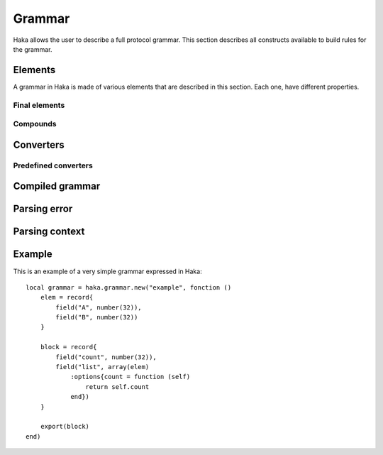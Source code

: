 .. This Source Code Form is subject to the terms of the Mozilla Public
.. License, v. 2.0. If a copy of the MPL was not distributed with this
.. file, You can obtain one at http://mozilla.org/MPL/2.0/.

.. highlightlang:: lua

Grammar
=======

.. haka:module:: haka.grammar

Haka allows the user to describe a full protocol grammar. This section describes all constructs available
to build rules for the grammar.

.. haka:function:: new(name, descr) -> grammar

    :param name: Name of the grammar.
    :paramtype name: string
    :param descr: Function that describe the grammar rules.
    :ptype descr: function
    :return grammar: Created grammar object.
    :rtype grammar: :haka:class:`Grammar`

    Create a new grammar. The name is mainly used to report detailed
    information to the user.

    The `descr` parameter is a function that describe the grammar rules. Its
    environment allows to access all grammar primitives listed in this pages.
    The functions and variables available in this scope are shown prefixed
    with `grammar`.

    The grammar description must export public elements in order to be able to
    use them and to parse some data. To do this, the :haka:func:`export` function
    allow to notify which elements are going to be used for parsing. You should only
    export root elements that are going to be used as entry point for parsing.

.. haka:function:: extend(...)
    :objtype: grammar
    :module:

    :param ...: List of grammar to extend.
    :ptype ...: :haka:class:`Grammar`

    Extend your grammar with some other grammar. It will import named rules and
    exports from the grammar you extend. You can override any of the imported
    named rules afterwards.

.. haka:function:: define(...)
    :objtype: grammar
    :module:

    :param ...: List of elements to be defined.
    :ptype ...: string

    Declare some grammar elements so that they can be used recursively
    afterwards.

.. haka:function:: export(...)
    :objtype: grammar
    :module:

    :param ...: List of elements to be exported.
    :ptype ...: :haka:class:`GrammarEntity`

    Export some grammar elements to be able to use them for parsing.

.. haka:class:: Grammar
    :module:

    Object holding grammar rules.

    .. haka:operator:: Grammar[name] -> entity

        :param name: Rule name.
        :ptype name: string
        :return entity: Compiled grammar representation.
        :rtype entity: :haka:class:`CompiledGrammarEntity`

        Get a rule for parsing. This rule must have been exported using the
        function :haka:func:`export`.


Elements
--------

A grammar in Haka is made of various elements that are described in this section. Each one, have different
properties.

.. haka:class:: GrammarEntity
    :module:

    Object representing any grammar element. This object have different functions that cnn be used in the
    grammar specification

    .. haka:method:: GrammarEntity:options{...} -> entity

        :return entity: Modified grammar entity.
        :rtype entity: :haka:class:`GrammarEntity`

        Generic option specification function. Check the documentation of the grammar element to get the list
        of option supported.

        The options are passed as ``key=value`` in the table used as the parameter of the function.

    .. haka:method:: GrammarEntity:extra{...} -> entity

        :return entity: Modified grammar entity.
        :rtype entity: :haka:class:`GrammarEntity`

        Method only available on record which can be used to add extra element to it. The table should only
        contain functions.

        Each named element in the array will be added as a extra field in the result.
        The other element will be executed when the record will be done with its parsing.

    .. haka:method:: GrammarEntity:validate(validator) -> entity

        :param validator: Validator function.
        :paramtype validator: function
        :return entity: Modified grammar entity.
        :rtype entity: :haka:class:`GrammarEntity`

        Add a validation function for the element. This function is called when a field is mark invalid by
        setting it to ``nil``.

        .. haka:function:: validator(result)
            :noindex:
            :module:

            :param result: Current parsing result.
            :param context: Full parsing context.

    .. haka:method:: GrammarEntity:convert(converter) -> entity

        :param converter: Value converter.
        :paramtype converter: :haka:mod:`haka.grammar.converter`
        :return entity: Modified grammar entity.
        :rtype entity: :haka:class:`GrammarEntity`

        Set a conversion operation to apply to the element data.


Final elements
^^^^^^^^^^^^^^

.. haka:function:: number(bits) -> entity
    :objtype: grammar
    :module:

    :param bits: Size of the number in bits.
    :paramtype bits: number
    :return entity: Created entity.
    :rtype entity: :haka:class:`GrammarEntity`

    **Supported options:**

    .. haka:data:: endianness
        :module:
        :idxctx: number
        :objtype: option
        :idxtype: number grammar option

        Endianness of the raw data: ``little`` or ``big``. By default, the data will be treated
        as big endian.

    **Usage:**

    ::

        number(8)

    Parse a binary number.

.. haka:function:: token(pattern) -> entity
    :objtype: grammar
    :module:

    :param pattern: Regular expression pattern for the token.
    :paramtype pattern: string
    :return entity: Created entity.
    :rtype entity: :haka:class:`GrammarEntity`

    Match a regular expression on the data and return a string.

    .. note:: The regular expression will surrounded by non-capturing group : ``"^(?:"...")"``.

    **Usage:**

    ::

        token('%s+')

.. haka:function:: raw_token(pattern) -> entity
    :objtype: grammar
    :module:

    :param pattern: Regular expression pattern for the token.
    :paramtype pattern: string
    :return entity: Created entity.
    :rtype entity: :haka:class:`GrammarEntity`

    Match a regular expression on the data and return the bytes matched.

    .. note:: The regular expression will surrounded by non-capturing group : ``"^(?:"...")"``.

.. haka:data:: flag
    :objtype: grammar
    :module:

    :type: :haka:class:`GrammarEntity`

    Parse a flag of 1 bit and returns it as a ``boolean``.

.. haka:function:: bytes() -> entity
    :objtype: grammar
    :module:

    :return entity: Created entity.
    :rtype entity: :haka:class:`GrammarEntity`

    Parse a block of data.

    **Supported options:**

    .. haka:data:: count
        :module:
        :idxctx: bytes
        :objtype: option
        :idxtype: bytes grammar option

        :type: number

        Number of bytes.

    .. haka:function:: count(result, context) -> count
        :module:
        :idxctx: bytes
        :objtype: option
        :idxtype: bytes grammar option

        :param result: Current parse result.
        :param context: Full parsing context.
        :paramtype context: :haka:class:`ParseContext`
        :return count: Number of bytes.
        :rtype count: number

    .. haka:function:: chunked(result, sub, islast, context)
        :module:
        :idxctx: bytes
        :objtype: option
        :idxtype: bytes grammar option

        :param result: Current parsing result.
        :param sub: Current data block.
        :param islast: True if this data block is the last one.
        :param context: Full parsing context.
        :paramtype context: :haka:class:`ParseContext`

        This option allows to get each data as soon as they are received in a callback function.

.. haka:function:: padding{align=align_bit} -> entity
                   padding{size=size_bit} -> entity
    :objtype: grammar
    :module:

    :return entity: Created entity.
    :rtype entity: :haka:class:`GrammarEntity`

    Parse some padding. The padding can be given by size or by alignment.

.. haka:function:: field(name, entity) -> entity
    :objtype: grammar
    :module:

    :param name: Name of the field in the result.
    :paramtype name: string
    :param entity: Entity to named.
    :paramtype entity: grammar entity
    :return entity: Created entity.
    :rtype entity: :haka:class:`GrammarEntity`

    Create a named entity. This is used to give access to an entity of the grammar. It
    will then be possible to access to data in the result in a security rule for instance.

    **Usage:**

    ::

        field("WS", token('%s+'))

.. haka:function:: verify(verif, msg) -> entity
    :objtype: grammar
    :module:

    :param verif: Verification function.
    :paramtype verif: function
    :param msg: Error message to report.
    :paramtype msg: string
    :return entity: Created entity.
    :rtype entity: :haka:class:`GrammarEntity`

    Verify some property during the parsing. If ``func`` returns ``false``, then an error is
    reported with ``msg``.

    .. haka:function:: verif(result, context) -> is_valid
        :noindex:
        :module:

        :param result: Current parsing result.
        :param context: Full parsing context.
        :paramtype context: :haka:class:`ParseContext`
        :return is_valid: False if the verification fails.
        :rtype is_valid: boolean

.. haka:function:: execute(exec) -> entity
    :objtype: grammar
    :module:

    :param exec: Generic function.
    :paramtype exec: function
    :return entity: Created entity.
    :rtype entity: :haka:class:`GrammarEntity`

    Execute a generic function during the parsing. This allows to deeply customize the parsing using
    regular Lua functions.

    .. haka:function:: exec(result, context)
        :noindex:
        :module:

        :param result: Current parsing result.
        :param context: Full parsing context.
        :paramtype context: :haka:class:`ParseContext`

.. haka:function:: fail(msg) -> entity
    :objtype: grammar
    :module:

    :param msg: Error messgae.
    :paramtype msg: string
    :return entity: Created entity.
    :rtype entity: :haka:class:`GrammarEntity`

    Always fail the parsing when reaching this element.

Compounds
^^^^^^^^^

.. haka:function:: record(entities) -> entity
    :objtype: grammar
    :module:

    :param entities: List of entities for the record.
    :paramtype entities: table of grammar entities
    :return entity: Created entity.
    :rtype entity: :haka:class:`GrammarEntity`

    Create a record for a list of sub entities. Each entity is expected to appear
    one by one in order.

    When working on a stream, the data behind the elements is kept which allow
    transparent access and modification.

    **Usage:**

    ::

        record{
            field('type', number(8)),
            bytes()
        }

.. haka:function:: sequence(entities) -> entity
    :objtype: grammar
    :module:

    :param entities: List of entities for the sequence.
    :paramtype entities: table of grammar entities
    :return entity: Created entity.
    :rtype entity: :haka:class:`GrammarEntity`

    Create a sequence for a list of sub entities. Each entity is expected to appear
    one by one in order.

    This element is similar to the :haka:func:`record` but the data in a stream will
    immediatly be sent on the network.

    **Usage:**

    ::

        sequence{
            number(8),
            bytes()
        }

.. haka:function:: union(entities) -> entity
    :objtype: grammar
    :module:

    :param entities: List of entities for the union
    :paramtype entities: Table of grammar entities
    :return entity: Created entity.
    :rtype entity: :haka:class:`GrammarEntity`

    Create a union for a list of sub entities. Each entity will be parsed for the
    beginning of the union.

.. haka:function:: try(cases) -> entity

    :param cases: List of grammar entity to try.
    :paramtype cases: Table of grammar entities.
    :return entity: Created entity.
    :rtype entity: :haka:class:`GrammarEntity`

    Parser will try, in order, each case until one of it finishes successfully.

.. haka:function:: branch(cases, selector) -> entity
    :objtype: grammar
    :module:

    :param cases: Branch cases.
    :paramtype cases: Associative table of named grammar entities
    :param selector: Function that will select which case to take.
    :paramtype selector: function
    :return entity: Created entity.
    :rtype entity: :haka:class:`GrammarEntity`

    Create a branch. The case to take will be given by the selector function:

    .. haka:function:: selector(result, context) -> case
        :noindex:
        :module:

        :param result: Current parsing result.
        :param context: Full parsing context.
        :paramtype context: :haka:class:`ParseContext`
        :return case: The key of the case to select.

    A special case named ``default`` is used as the default branch if none is found. If this
    case is set to the string ``'continue'`` the parsing will continue in the case where no valid
    case is found. If it is not set by the user, a parsing error will be raised.

    **Usage:**

    ::

        branch({
                num8  = number(8),
                num16 = number(16),
            }, function (result, context)
                return result.type
            end
        )

.. haka:function:: optional(entity, present) -> entity
    :objtype: grammar
    :module:

    :param entity: Optional grammar entity.
    :paramtype entity: grammar entity
    :param present: Function that will select if the entity should be present.
    :paramtype present: function
    :return entity: Created entity.
    :rtype entity: :haka:class:`GrammarEntity`

    Create an optional entity. This element exists if the `present` function returns ``true``.

    .. haka:function:: present(result, context) -> is_present
        :noindex:
        :module:

        :param result: Current parsing result.
        :param context: Full parsing context.
        :paramtype context: :haka:class:`ParseContext`
        :return is_present: True if the element exists.
        :rtype is_present: boolean

.. haka:function:: array(entity) -> entity
    :objtype: grammar
    :module:

    :param entity: Entity representing an element of the array.
    :paramtype entity: grammar entity
    :return entity: Created entity.
    :rtype entity: :haka:class:`GrammarEntity`

    Create an array of a given entity.

    **Supported options:**

    .. haka:data:: count
        :module:
        :idxctx: array
        :objtype: option
        :idxtype: array grammar option

        :type: number

        Number of element in the array.

    .. haka:function:: count(result, context) -> count
        :module:
        :idxctx: array
        :objtype: option
        :idxtype: array grammar option

        :param result: Current parse result.
        :param context: Full parsing context.
        :paramtype context: :haka:class:`ParseContext`
        :return count: Number of element in the array.
        :rtype count: number

    .. haka:function:: untilcond(elem, context) -> should_stop
        :module:
        :idxctx: array
        :objtype: option
        :idxtype: array grammar option

        :param elem: Current element of the array. When called before the first element, the parameter is ``nil``.
        :param context: Full parsing context.
        :paramtype context: :haka:class:`ParseContext`
        :return should_stop: Number ``true`` when the end of the array is reached.
        :rtype should_stop: number

    .. haka:function:: whilecond(elem, context) -> should_continue
        :module:
        :idxctx: array
        :objtype: option
        :idxtype: array grammar option

        :param elem: Current element of the array. When called before the first element, the parameter is ``nil``.
        :param context: Full parsing context.
        :paramtype context: :haka:class:`ParseContext`
        :return should_continue: Number ``false`` when the end of the array is reached.
        :rtype should_continue: number

    **Usage:**

    ::

        array(number(8))
            :options{count = 10}


Converters
----------

.. haka:module:: haka.grammar.converter

.. haka:class:: Converter
    :module:

    A converter allows to apply some processing to a parsing result value.

    .. haka:method:: Converter.get(val)

        Compute the converted value from the raw data. This happens when the user tries
        to get the value of a field for instance.

    .. haka:method:: Converter.set(val)

        Compute the converted value to store in the raw data. This happens when the user
        modify the value of on of the field.

        .. note:: If setter is nil then field will be read-only.

    **Usage:**

    ::

        local my_converter = {
            get = function (val)
                return val:gsub("/", ".")
            end,
            set = nil
        }


Predefined converters
^^^^^^^^^^^^^^^^^^^^^

.. haka:function:: mult(val) -> converter

    :param val: Multiple to apply to the raw value.
    :paramtype val: number
    :return converter: Converter
    :rtype converter: :haka:class:`Converter`

    Create a converter that will apply a multiplication to the raw
    data.

.. haka:data:: bool

    :type: :haka:class:`Converter` |nbsp|

    Convert the raw value into a boolean.

.. haka:function:: tonumber(format, base) -> converter

    :param format: String format to use when converting from number to string.
    :paramtype format: string
    :param base: Base to use for the convertion.
    :paramtype base: number
    :return converter: Converter
    :rtype converter: :haka:class:`Converter`

    Convert a raw string value into a number.


Compiled grammar
----------------

.. haka:currentmodule:: haka.grammar

.. haka:class:: CompiledGrammarEntity
    :module:

    Compiled grammar representation.

    .. haka:method:: CompiledGrammarEntity:parse(iter, result=nil, user=nil) -> result, error

        :param iter: Data iterator.
        :paramtype iter: :haka:class:`vbuffer_iterator`
        :param result: Object where the parsing result will be stored. If `nil`, a generic result object will be created.
        :paramtype result: abstract table
        :param user: User object that will be stored in the parsing context.
        :paramtype user: table
        :return result: The result of the parsing.
        :return error: An error if needed.
        :rtype result: table for the result
        :rtype error: :haka:class:`ParseError`

        Parse the data and store all results in the object returned by the function. In case of error, the error
        desciption is also returned.

    .. haka:method:: CompiledGrammarEntity:create(iter, result=nil, init={}) -> result, error

        :param iter: Data iterator.
        :paramtype iter: :haka:class:`vbuffer_iterator`
        :param result: Object where the parsing result will be stored. If `nil`, a generic result object will be created.
        :paramtype result: abstract table
        :param init: Optional initialization table.
        :paramtype init: table
        :return result: The result of the parsing.
        :return error: An error if needed.
        :rtype result: table for the result
        :rtype error: :haka:class:`ParseError`

        Initialize the data from an initialization table and returned the parsing result. In case of error, the error
        desciption is also returned.


Parsing error
-------------

.. haka:class:: ParseError
    :module:

    Parsing error description.

    .. haka:attribute:: ParseError.iterator

        :type: :haka:class:`vbuffer_iterator` |nbsp|

        Iterator at the position where the parsing error occurred.

    .. haka:attribute:: ParseError.rule

        :type: string

        Name of the rule where the error occurred.

    .. haka:attribute:: ParseError.description

        :type: string

        Full description of the parsing error.


Parsing context
---------------

.. haka:class:: ParseContext
    :module:

    Parsing context used in all parsing related functions.

    .. haka:method:: ParseContext:result(index)

        :param index: Index of the result in the stack.
        :ptype index: number

        Get a parsing result from the stack of results. This stack holds all results
        created during the parsing for records, arrays...

        The index can be a normal index (ie. ``1``
        being the top-level result...) or a pseudo index when it is negative. In this
        case the return value is the result at the position stating from the last
        element. For instance ``-1`` is the last result, ``-2`` is the last but one
        result.

    .. haka:attribute:: ParseContext.user

        User object.

    .. haka:method:: ParseContext:lookahead() -> byte

        :return byte: Next byte.
        :rtype byte: number

        Return the next byte. This function can be used to resolve grammar ambiguity.


Example
-------

This is an example of a very simple grammar expressed in Haka:

::

    local grammar = haka.grammar.new("example", fonction ()
        elem = record{
            field("A", number(32)),
            field("B", number(32))
        }

        block = record{
            field("count", number(32)),
            field("list", array(elem)
                :options{count = function (self)
                    return self.count
                end})
        }

        export(block)
    end)
